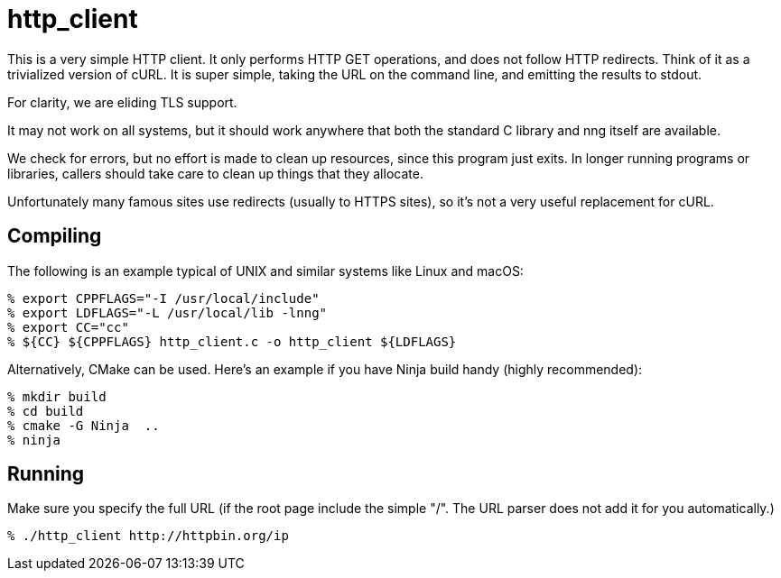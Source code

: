 = http_client

This is a very simple HTTP client.  It only performs HTTP GET
operations, and does not follow HTTP redirects.  Think of it as
a trivialized version of cURL.  It is super simple, taking the
URL on the command line, and emitting the results to stdout.

For clarity, we are eliding TLS support.

It may not work on all systems, but it should work anywhere that
 both the standard C library and nng itself are available.

We check for errors, but no effort is made to clean up resources,
since this program just exits.  In longer running programs or libraries,
callers should take care to clean up things that they allocate.

Unfortunately many famous sites use redirects (usually to HTTPS
sites), so it's not a very useful replacement for cURL.

== Compiling

The following is an example typical of UNIX and similar systems like
Linux and macOS:

[source, bash]
----
% export CPPFLAGS="-I /usr/local/include"
% export LDFLAGS="-L /usr/local/lib -lnng"
% export CC="cc"
% ${CC} ${CPPFLAGS} http_client.c -o http_client ${LDFLAGS}
----

Alternatively, CMake can be used.  Here's an example if you have
Ninja build handy (highly recommended):

[source, bash]
----
% mkdir build
% cd build
% cmake -G Ninja  ..
% ninja
----

== Running

Make sure you specify the full URL (if the root page include
the simple "/".  The URL parser does not add it for you automatically.)

[source, bash]
----
% ./http_client http://httpbin.org/ip
----
